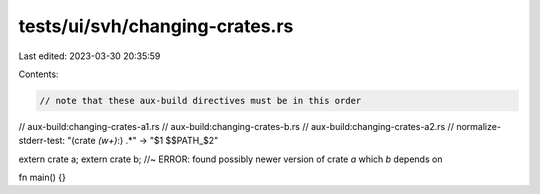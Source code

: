 tests/ui/svh/changing-crates.rs
===============================

Last edited: 2023-03-30 20:35:59

Contents:

.. code-block:: rs

    // note that these aux-build directives must be in this order
// aux-build:changing-crates-a1.rs
// aux-build:changing-crates-b.rs
// aux-build:changing-crates-a2.rs
// normalize-stderr-test: "(crate `(\w+)`:) .*" -> "$1 $$PATH_$2"

extern crate a;
extern crate b; //~ ERROR: found possibly newer version of crate `a` which `b` depends on

fn main() {}


